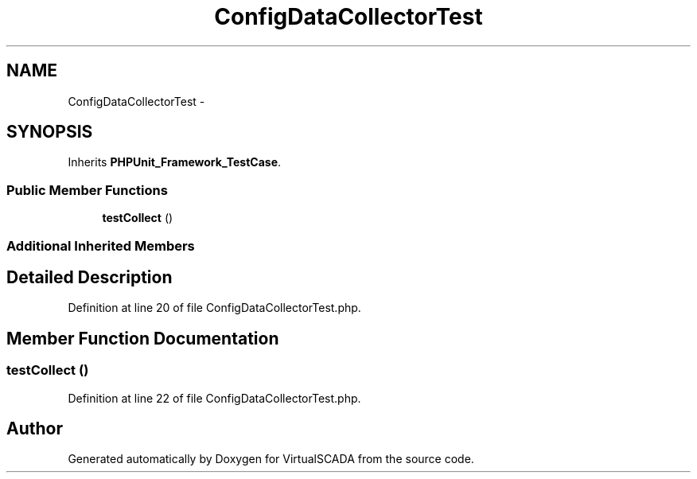 .TH "ConfigDataCollectorTest" 3 "Tue Apr 14 2015" "Version 1.0" "VirtualSCADA" \" -*- nroff -*-
.ad l
.nh
.SH NAME
ConfigDataCollectorTest \- 
.SH SYNOPSIS
.br
.PP
.PP
Inherits \fBPHPUnit_Framework_TestCase\fP\&.
.SS "Public Member Functions"

.in +1c
.ti -1c
.RI "\fBtestCollect\fP ()"
.br
.in -1c
.SS "Additional Inherited Members"
.SH "Detailed Description"
.PP 
Definition at line 20 of file ConfigDataCollectorTest\&.php\&.
.SH "Member Function Documentation"
.PP 
.SS "testCollect ()"

.PP
Definition at line 22 of file ConfigDataCollectorTest\&.php\&.

.SH "Author"
.PP 
Generated automatically by Doxygen for VirtualSCADA from the source code\&.
